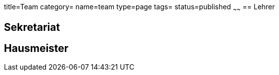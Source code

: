title=Team
category=
name=team
type=page
tags=
status=published
~~~~~~
== Lehrer

== Sekretariat

== Hausmeister


